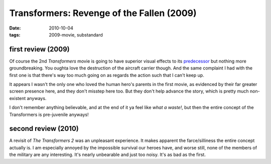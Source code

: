 Transformers: Revenge of the Fallen (2009)
==========================================

:date: 2010-10-04
:tags: 2009-movie, substandard



first review (2009)
-------------------

Of course the 2nd *Transformers* movie is going to have superior visual
effects to its `predecessor`_ but nothing more groundbreaking. You
oughta love the destruction of the aircraft carrier though. And the same
complaint I had with the first one is that there's way too much going on
as regards the action such that I can't keep up.

It appears I wasn't the only one who loved the human hero's parents in
the first movie, as evidenced by their far greater screen presence
here, and they don't misstep here too. But they don't help advance the
story, which is pretty much non-existent anyways.

I don't remember anything believable, and at the end of it ya feel like
*what a waste!*, but then the entire concept of the Transformers is
pre-juvenile anyways!

second review (2010)
--------------------

A revisit of *The Transformers 2* was an unpleasant experience. It makes
apparent the farce/silliness the entire concept actually is. I am
especially annoyed by the impossible survival our heroes have, and worse
still, none of the members of the military are any interesting. It's
nearly unbearable and just too noisy. It's as bad as the first.

.. _predecessor: http://movies.tshepang.net/transformers-2007
